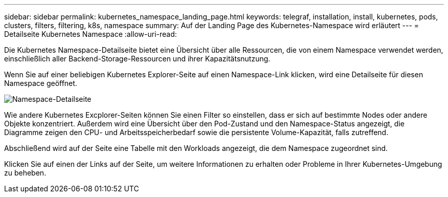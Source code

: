 ---
sidebar: sidebar 
permalink: kubernetes_namespace_landing_page.html 
keywords: telegraf, installation, install, kubernetes, pods, clusters, filters, filtering, k8s, namespace 
summary: Auf der Landing Page des Kubernetes-Namespace wird erläutert 
---
= Detailseite Kubernetes Namespace
:allow-uri-read: 


[role="lead"]
Die Kubernetes Namespace-Detailseite bietet eine Übersicht über alle Ressourcen, die von einem Namespace verwendet werden, einschließlich aller Backend-Storage-Ressourcen und ihrer Kapazitätsnutzung.

Wenn Sie auf einer beliebigen Kubernetes Explorer-Seite auf einen Namespace-Link klicken, wird eine Detailseite für diesen Namespace geöffnet.

image:Kubernetes_Namespace_Detail_Example_2.png["Namespace-Detailseite"]

Wie andere Kubernetes Excplorer-Seiten können Sie einen Filter so einstellen, dass er sich auf bestimmte Nodes oder andere Objekte konzentriert. Außerdem wird eine Übersicht über den Pod-Zustand und den Namespace-Status angezeigt, die Diagramme zeigen den CPU- und Arbeitsspeicherbedarf sowie die persistente Volume-Kapazität, falls zutreffend.

Abschließend wird auf der Seite eine Tabelle mit den Workloads angezeigt, die dem Namespace zugeordnet sind.

Klicken Sie auf einen der Links auf der Seite, um weitere Informationen zu erhalten oder Probleme in Ihrer Kubernetes-Umgebung zu beheben.
